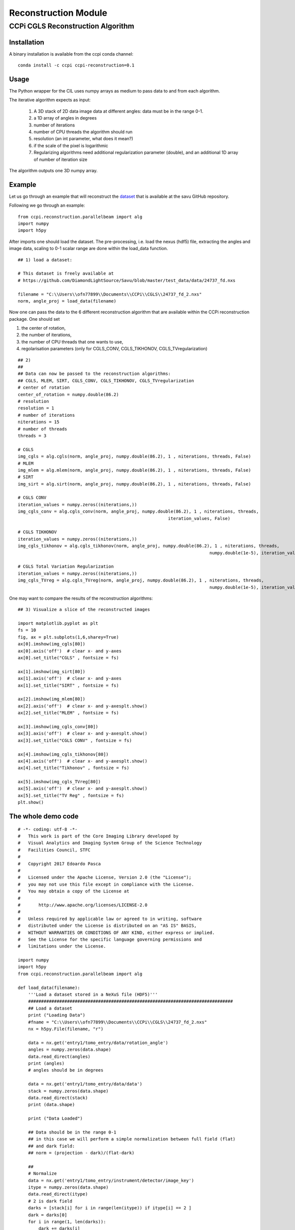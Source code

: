 Reconstruction Module
======================


===================================
CCPi CGLS Reconstruction Algorithm
===================================

------------
Installation
------------

A binary installation is available from the ccpi conda channel:

::

 conda install -c ccpi ccpi-reconstruction=0.1 

-----
Usage
-----

The Python wrapper for the CIL uses numpy arrays as medium to pass data to and from each algorithm. 

The iterative algorithm expects as input:

  1. A 3D stack of 2D data image data at different angles: data must be in the range 0-1.
  2. a 1D array of angles in degrees
  3. number of iterations
  4. number of CPU threads the algorithm should run
  5. resolution (an int parameter, what does it mean?)  
  6. if the scale of the pixel is logarithmic
  7. Regularizing algorithms need additional regularization parameter (double), and an additional 1D array of number of iteration size

The algorithm outputs one 3D numpy array.

--------
Example
--------

Let us go through an example that will reconstruct the `dataset <https://github.com/DiamondLightSource/Savu/blob/master/test_data/data/24737_fd.nxs>`_ 
that is available at the savu GitHub repository.

Following we go through an example:

::

 from ccpi.reconstruction.parallelbeam import alg
 import numpy
 import h5py

After imports one should load the dataset. The pre-processing, i.e. load the nexus (hdf5) file, extracting the angles and image data, 
scaling to 0-1 scalar range are done within the load_data function. 

::

	## 1) load a dataset:

	# This dataset is freely available at
	# https://github.com/DiamondLightSource/Savu/blob/master/test_data/data/24737_fd.nxs 
		
	filename = "C:\\Users\\ofn77899\\Documents\\CCPi\\CGLS\\24737_fd_2.nxs"
	norm, angle_proj = load_data(filename)

	
Now one can pass the data to the 6 different reconstruction algorithm that are available within the CCPi reconstruction package.
One should set 

1. the center of rotation, 
2. the number of iterations,
3. the number of CPU threads that one wants to use, 
4. regolarisation parameters (only for CGLS_CONV, CGLS_TIKHONOV, CGLS_TVregularization)


::
	
	## 2) 
	## 
	## Data can now be passed to the reconstruction algorithms:
	## CGLS, MLEM, SIRT, CGLS_CONV, CGLS_TIKHONOV, CGLS_TVregularization
	# center of rotation
	center_of_rotation = numpy.double(86.2)
	# resolution
	resolution = 1
	# number of iterations
	niterations = 15
	# number of threads
	threads = 3

	# CGLS
	img_cgls = alg.cgls(norm, angle_proj, numpy.double(86.2), 1 , niterations, threads, False)
	# MLEM
	img_mlem = alg.mlem(norm, angle_proj, numpy.double(86.2), 1 , niterations, threads, False)
	# SIRT
	img_sirt = alg.sirt(norm, angle_proj, numpy.double(86.2), 1 , niterations, threads, False)

	# CGLS CONV
	iteration_values = numpy.zeros((niterations,))
	img_cgls_conv = alg.cgls_conv(norm, angle_proj, numpy.double(86.2), 1 , niterations, threads,
								  iteration_values, False)

	# CGLS TIKHONOV
	iteration_values = numpy.zeros((niterations,))
	img_cgls_tikhonov = alg.cgls_tikhonov(norm, angle_proj, numpy.double(86.2), 1 , niterations, threads,
										  numpy.double(1e-5), iteration_values , False)

	# CGLS Total Variation Regularization 
	iteration_values = numpy.zeros((niterations,))
	img_cgls_TVreg = alg.cgls_TVreg(norm, angle_proj, numpy.double(86.2), 1 , niterations, threads,
										  numpy.double(1e-5), iteration_values , False)


One may want to compare the results of the reconstruction algorithms:

.. image:: ../pics/Reconstruction_CGLS_Figure_1.png


::

	## 3) Visualize a slice of the reconstructed images 

	import matplotlib.pyplot as plt
	fs = 10
	fig, ax = plt.subplots(1,6,sharey=True)
	ax[0].imshow(img_cgls[80])
	ax[0].axis('off')  # clear x- and y-axes
	ax[0].set_title("CGLS" , fontsize = fs)

	ax[1].imshow(img_sirt[80])
	ax[1].axis('off')  # clear x- and y-axes
	ax[1].set_title("SIRT" , fontsize = fs)

	ax[2].imshow(img_mlem[80])
	ax[2].axis('off')  # clear x- and y-axesplt.show()
	ax[2].set_title("MLEM" , fontsize = fs)

	ax[3].imshow(img_cgls_conv[80])
	ax[3].axis('off')  # clear x- and y-axesplt.show()
	ax[3].set_title("CGLS CONV" , fontsize = fs)

	ax[4].imshow(img_cgls_tikhonov[80])
	ax[4].axis('off')  # clear x- and y-axesplt.show()
	ax[4].set_title("Tikhonov" , fontsize = fs)

	ax[5].imshow(img_cgls_TVreg[80])
	ax[5].axis('off')  # clear x- and y-axesplt.show()
	ax[5].set_title("TV Reg" , fontsize = fs)
	plt.show()


--------------------------
The whole demo code
--------------------------

::

	# -*- coding: utf-8 -*-
	#   This work is part of the Core Imaging Library developed by
	#   Visual Analytics and Imaging System Group of the Science Technology
	#   Facilities Council, STFC
	#  
	#   Copyright 2017 Edoardo Pasca
	#
	#   Licensed under the Apache License, Version 2.0 (the "License");
	#   you may not use this file except in compliance with the License.
	#   You may obtain a copy of the License at
	#
	#       http://www.apache.org/licenses/LICENSE-2.0
	#
	#   Unless required by applicable law or agreed to in writing, software
	#   distributed under the License is distributed on an "AS IS" BASIS,
	#   WITHOUT WARRANTIES OR CONDITIONS OF ANY KIND, either express or implied.
	#   See the License for the specific language governing permissions and
	#   limitations under the License.

	import numpy
	import h5py
	from ccpi.reconstruction.parallelbeam import alg

	def load_data(filename):
	    '''Load a dataset stored in a NeXuS file (HDF5)'''
	    ###############################################################################
	    ## Load a dataset
	    print ("Loading Data")
	    #fname = "C:\\Users\\ofn77899\\Documents\\CCPi\\CGLS\\24737_fd_2.nxs"
	    nx = h5py.File(filename, "r")

	    data = nx.get('entry1/tomo_entry/data/rotation_angle')
	    angles = numpy.zeros(data.shape)
	    data.read_direct(angles)
	    print (angles)
	    # angles should be in degrees

	    data = nx.get('entry1/tomo_entry/data/data')
	    stack = numpy.zeros(data.shape)
	    data.read_direct(stack)
	    print (data.shape)

	    print ("Data Loaded")

	    ## Data should be in the range 0-1
	    ## in this case we will perform a simple normalization between full field (flat)
	    ## and dark field:
	    ## norm = (projection - dark)/(flat-dark)

	    ##
	    # Normalize
	    data = nx.get('entry1/tomo_entry/instrument/detector/image_key')
	    itype = numpy.zeros(data.shape)
	    data.read_direct(itype)
	    # 2 is dark field
	    darks = [stack[i] for i in range(len(itype)) if itype[i] == 2 ]
	    dark = darks[0]
	    for i in range(1, len(darks)):
		dark += darks[i]
	    dark = dark / len(darks)
	    #dark[0][0] = dark[0][1]

	    # 1 is flat field
	    flats = [stack[i] for i in range(len(itype)) if itype[i] == 1 ]
	    flat = flats[0]
	    for i in range(1, len(flats)):
		flat += flats[i]
	    flat = flat / len(flats)
	    #flat[0][0] = dark[0][1]


	    # 0 is projection data
	    proj = [stack[i] for i in range(len(itype)) if itype[i] == 0 ]
	    angle_proj = [angles[i] for i in range(len(itype)) if itype[i] == 0 ]
	    angle_proj = numpy.asarray (angle_proj)
	    angle_proj = angle_proj.astype(numpy.float32)


	    def normalize(projection, dark, flat, def_val=0.1):
		a = (projection - dark)
		b = (flat-dark)
		with numpy.errstate(divide='ignore', invalid='ignore'):
		    c = numpy.true_divide( a, b )
		    c[ ~ numpy.isfinite( c )] = def_val  # set to not zero if 0/0 
		return c


	    norm = [normalize(projection, dark, flat) for projection in proj]
	    norm = numpy.asarray (norm)
	    norm = norm.astype(numpy.float32)

	    return norm, angle_proj



	###############################################################################
	## 1) load a dataset:

	# This dataset is freely available at
	# https://github.com/DiamondLightSource/Savu/blob/master/test_data/data/24737_fd.nxs 

	filename = "C:\\Users\\ofn77899\\Documents\\CCPi\\CGLS\\24737_fd_2.nxs"
	norm, angle_proj = load_data(filename)

	###############################################################################
	## 2) 
	## 
	## Data can now be passed to the reconstruction algorithms:
	## CGLS, MLEM, SIRT, CGLS_CONV, CGLS_TIKHONOV, CGLS_TVregularization

	#center of rotation
	center_of_rotation = numpy.double(86.2)
	#resolution
	resolution = 1
	# number of iterations
	niterations = 15
	# number of threads
	threads = 4
	#data are in log scale?
	isPixelDataInLogScale = False


	# CGLS
	img_cgls = alg.cgls(norm, angle_proj, center_of_rotation , resolution , 
			    niterations, threads, isPixelDataInLogScale)
	# MLEM
	img_mlem = alg.mlem(norm, angle_proj,  center_of_rotation , resolution , 
			    niterations, threads, isPixelDataInLogScale)
	# SIRT
	img_sirt = alg.sirt(norm, angle_proj, center_of_rotation , resolution ,  
			    niterations, threads, isPixelDataInLogScale)

	# CGLS CONV
	iteration_values1 = numpy.zeros((niterations,))
	img_cgls_conv = alg.cgls_conv(norm, angle_proj, center_of_rotation , 
				      resolution , 
				      niterations , threads,
				      iteration_values1 , isPixelDataInLogScale)

	#Regularization parameter
	regularization = numpy.double(1e-3)

	# CGLS TIKHONOV
	iteration_values2 = numpy.zeros((niterations,))
	img_cgls_tikhonov = alg.cgls_tikhonov(norm, angle_proj, center_of_rotation , 
					      resolution , niterations, threads,
					      regularization, iteration_values2 , 
					      isPixelDataInLogScale)

	# CGLS Total Variation Regularization 
	iteration_values3 = numpy.zeros((niterations,))
	img_cgls_TVreg = alg.cgls_TVreg(norm, angle_proj, center_of_rotation , 
					resolution ,  niterations, threads,
					      regularization, iteration_values3,
					      isPixelDataInLogScale)



	###############################################################################
	## 3) Visualize a slice of the reconstructed images 

	import matplotlib.pyplot as plt
	fs = 10
	fig, ax = plt.subplots(1,6,sharey=True)
	ax[0].imshow(img_cgls[80])
	ax[0].axis('off')  # clear x- and y-axes
	ax[0].set_title("CGLS" , fontsize = fs)

	ax[1].imshow(img_sirt[80])
	ax[1].axis('off')  # clear x- and y-axes
	ax[1].set_title("SIRT" , fontsize = fs)

	ax[2].imshow(img_mlem[80])
	ax[2].axis('off')  # clear x- and y-axesplt.show()
	ax[2].set_title("MLEM" , fontsize = fs)

	ax[3].imshow(img_cgls_conv[80])
	ax[3].axis('off')  # clear x- and y-axesplt.show()
	ax[3].set_title("CGLS CONV" , fontsize = fs)

	ax[4].imshow(img_cgls_tikhonov[80])
	ax[4].axis('off')  # clear x- and y-axesplt.show()
	ax[4].set_title("Tikhonov" , fontsize = fs)

	ax[5].imshow(img_cgls_TVreg[80])
	ax[5].axis('off')  # clear x- and y-axesplt.show()
	ax[5].set_title("TV Reg" , fontsize = fs)
	plt.show()

